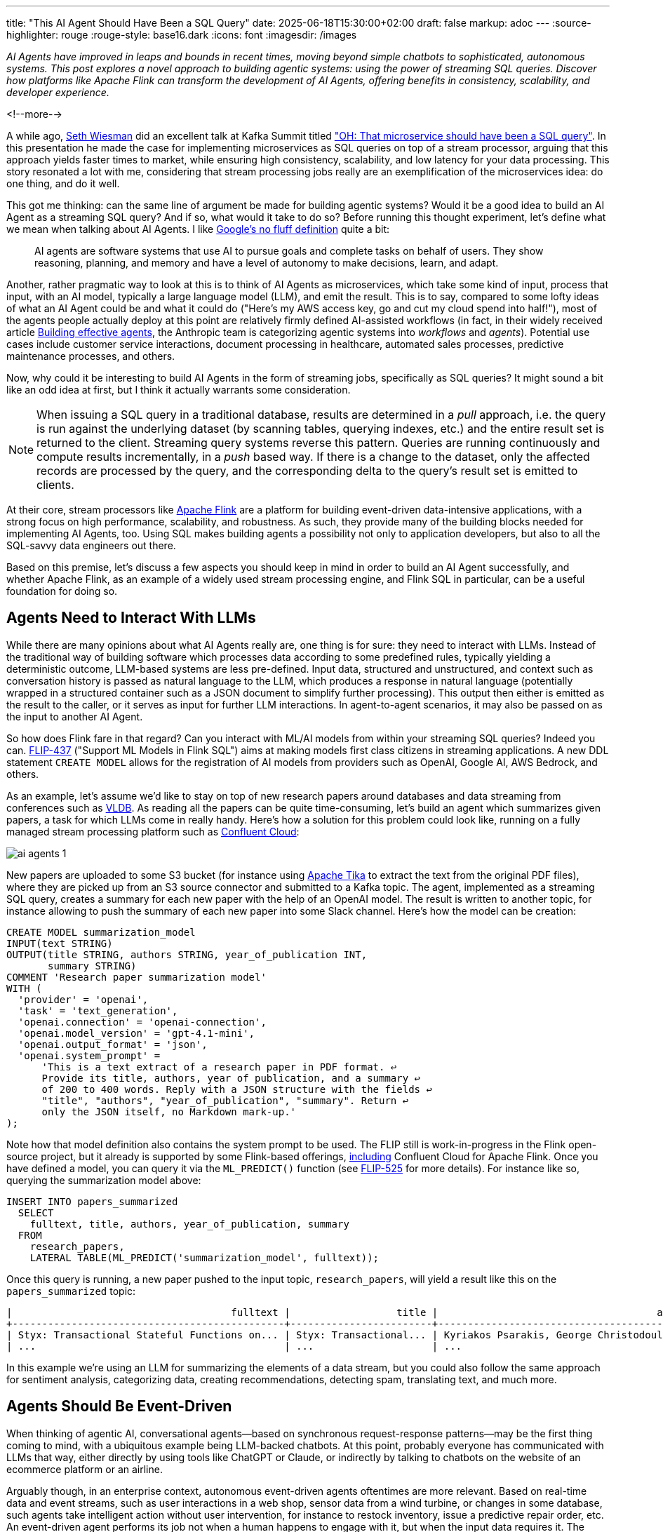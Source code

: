 ---
title: "This AI Agent Should Have Been a SQL Query"
date: 2025-06-18T15:30:00+02:00
draft: false
markup: adoc
---
:source-highlighter: rouge
:rouge-style: base16.dark
:icons: font
:imagesdir: /images
ifdef::env-github[]
:imagesdir: ../../static/images
endif::[]

_AI Agents have improved in leaps and bounds in recent times, moving beyond simple chatbots to sophisticated, autonomous systems. This post explores a novel approach to building agentic systems: using the power of streaming SQL queries. Discover how platforms like Apache Flink can transform the development of AI Agents, offering benefits in consistency, scalability, and developer experience._

<!--more-->

A while ago, https://www.linkedin.com/in/sethwiesman/[Seth Wiesman] did an excellent talk at Kafka Summit titled https://www.confluent.io/events/current/2022/oh-that-microservice-should-have-been-a-sql-query/["OH: That microservice should have been a SQL query"]. In this presentation he made the case for implementing microservices as SQL queries on top of a stream processor, arguing that this approach yields faster times to market, while ensuring high consistency, scalability, and low latency for your data processing. This story resonated a lot with me, considering that stream processing jobs really are an exemplification of the microservices idea: do one thing, and do it well.

This got me thinking: can the same line of argument be made for building agentic systems? Would it be a good idea to build an AI Agent as a streaming SQL query? And if so, what would it take to do so? Before running this thought experiment, let's define what we mean when talking about AI Agents. I like https://cloud.google.com/discover/what-are-ai-agents?hl=en[Google's no fluff definition] quite a bit:

> AI agents are software systems that use AI to pursue goals and complete tasks on behalf of users. They show reasoning, planning, and memory and have a level of autonomy to make decisions, learn, and adapt.

Another, rather pragmatic way to look at this is to think of AI Agents as microservices, which take some kind of input, process that input, with an AI model, typically a large language model (LLM), and emit the result. This is to say, compared to some lofty ideas of what an AI Agent could be and what it could do ("Here's my AWS access key, go and cut my cloud spend into half!"), most of the agents people actually deploy at this point are relatively firmly defined AI-assisted workflows (in fact, in their widely received article https://www.anthropic.com/engineering/building-effective-agents[Building effective agents], the Anthropic team is categorizing agentic systems into _workflows_ and _agents_). Potential use cases include customer service interactions, document processing in healthcare, automated sales processes, predictive maintenance processes, and others.

Now, why could it be interesting to build AI Agents in the form of streaming jobs, specifically as SQL queries? It might sound a bit like an odd idea at first, but I think it actually warrants some consideration.

[NOTE]
====
When issuing a SQL query in a traditional database, results are determined in a _pull_ approach, i.e. the query is run against the underlying dataset (by scanning tables, querying indexes, etc.) and the entire result set is returned to the client. Streaming query systems reverse this pattern. Queries are running continuously and compute results incrementally, in a _push_ based way. If there is a change to the dataset, only the affected records are processed by the query, and the corresponding delta to the query's result set is emitted to clients.
====

At their core, stream processors like https://flink.apache.org/[Apache Flink] are a platform for building event-driven data-intensive applications, with a strong focus on high performance, scalability, and robustness. As such, they provide many of the building blocks needed for implementing AI Agents, too. Using SQL makes building agents a possibility not only to application developers, but also to all the SQL-savvy data engineers out there.

Based on this premise, let's discuss a few aspects you should keep in mind in order to build an AI Agent successfully, and whether Apache Flink, as an example of a widely used stream processing engine, and Flink SQL in particular, can be a useful foundation for doing so.

## Agents Need to Interact With LLMs

While there are many opinions about what AI Agents really are, one thing is for sure: they need to interact with LLMs. Instead of the traditional way of building software which processes data according to some predefined rules, typically yielding a deterministic outcome, LLM-based systems are less pre-defined. Input data, structured and unstructured, and context such as conversation history is passed as natural language to the LLM, which produces a response in natural language (potentially wrapped in a structured container such as a JSON document to simplify further processing). This output then either is emitted as the result to the caller, or it serves as input for further LLM interactions. In agent-to-agent scenarios, it may also be passed on as the input to another AI Agent.

So how does Flink fare in that regard? Can you interact with ML/AI models from within your streaming SQL queries? Indeed you can. https://cwiki.apache.org/confluence/display/FLINK/FLIP-437%3A+Support+ML+Models+in+Flink+SQL[FLIP-437] ("Support ML Models in Flink SQL") aims at making models first class citizens in streaming applications. A new DDL statement `CREATE MODEL` allows for the registration of AI models from providers such as OpenAI, Google AI, AWS Bedrock, and others.

As an example, let's assume we'd like to stay on top of new research papers around databases and data streaming from conferences such as https://www.vldb.org/[VLDB]. As reading all the papers can be quite time-consuming, let's build an agent which summarizes given papers, a task for which LLMs come in really handy. Here's how a solution for this problem could look like, running on a fully managed stream processing platform such as https://www.confluent.io/product/flink/[Confluent Cloud]:

image::ai_agents_1.png[]

New papers are uploaded to some S3 bucket (for instance using https://tika.apache.org/[Apache Tika] to extract the text from the original PDF files), where they are picked up from an S3 source connector and submitted to a Kafka topic. The agent, implemented as a streaming SQL query, creates a summary for each new paper with the help of an OpenAI model. The result is written to another topic, for instance allowing to push the summary of each new paper into some Slack channel. Here's how the model can be creation:

[source,sql,linenums=true]
----
CREATE MODEL summarization_model  
INPUT(text STRING)  
OUTPUT(title STRING, authors STRING, year_of_publication INT,
       summary STRING)  
COMMENT 'Research paper summarization model'  
WITH (  
  'provider' = 'openai',  
  'task' = 'text_generation',  
  'openai.connection' = 'openai-connection',  
  'openai.model_version' = 'gpt-4.1-mini',  
  'openai.output_format' = 'json',  
  'openai.system_prompt' =
      'This is a text extract of a research paper in PDF format. ↩
      Provide its title, authors, year of publication, and a summary ↩
      of 200 to 400 words. Reply with a JSON structure with the fields ↩
      "title", "authors", "year_of_publication", "summary". Return ↩
      only the JSON itself, no Markdown mark-up.'  
);
----

Note how that model definition also contains the system prompt to be used. The FLIP still is work-in-progress in the Flink open-source project, but it already is supported by some Flink-based offerings, https://docs.confluent.io/cloud/current/flink/reference/statements/create-model.html#flink-sql-create-model[including] Confluent Cloud for Apache Flink. Once you have defined a model, you can query it via the `ML_PREDICT()` function (see https://cwiki.apache.org/confluence/display/FLINK/FLIP-525%3A+Model+ML_PREDICT%2C+ML_EVALUATE+Implementation+Design[FLIP-525] for more details). For instance like so, querying the summarization model above:

[source,sql,linenums=true]
----
INSERT INTO papers_summarized  
  SELECT  
    fulltext, title, authors, year_of_publication, summary  
  FROM  
    research_papers,  
    LATERAL TABLE(ML_PREDICT('summarization_model', fulltext));
----

Once this query is running, a new paper pushed to the input topic, `research_papers`, will yield a result like this on the `papers_summarized` topic:

[source,sql,linenums=true]
----
|                                     fulltext |                  title |                                     authors | year_of_publication |                                        summary |  
+----------------------------------------------+------------------------+---------------------------------------------+---------------------+------------------------------------------------+  
| Styx: Transactional Stateful Functions on... | Styx: Transactional... | Kyriakos Psarakis, George Christodoulou,... |                2025 | This paper introduces Styx, a novel runtime... |  
| ...                                          | ...                    | ...                                         | ...                 | ...                                            |
----

In this example we're using an LLM for summarizing the elements of a data stream, but you could also follow the same approach for sentiment analysis, categorizing data, creating recommendations, detecting spam, translating text, and much more.

## Agents Should Be Event-Driven

When thinking of agentic AI, conversational agents—based on synchronous request-response patterns—may be the first thing coming to mind, with a ubiquitous example being LLM-backed chatbots. At this point, probably everyone has communicated with LLMs that way, either directly by using tools like ChatGPT or Claude, or indirectly by talking to chatbots on the website of an ecommerce platform or an airline.

Arguably though, in an enterprise context, autonomous event-driven agents oftentimes are more relevant. Based on real-time data and event streams, such as user interactions in a web shop, sensor data from a wind turbine, or changes in some database, such agents take intelligent action without user intervention, for instance to restock inventory, issue a predictive repair order, etc. An event-driven agent performs its job not when a human happens to engage with it, but when the input data requires it. The result typically will be another type of event, either consumed asynchronously as input by other AI agents, as a command by traditional non-agentic systems, or by a human for validation and approval.

This sort of event-driven data processing is an absolute sweet spot for Flink SQL, and Flink in general. Its large ecosystem of ready-made connectors provides integration with a wide range of source and sink systems, data stores, and services. Clickstream data via Kafka, change data feeds from your database, sensor measurements via MQTT—There's connectors pretty much for everything.

While Flink lets you run connectors directly embedded into the stream processing engine, in particular the combination with an event streaming platform such as Apache Kafka opens up many interesting possibilities. This approach allows you to create networks of specialized loosely coupled agents, which can build on each other's results, without having to know details like where a given agent runs. Kafka connects and unlocks your company's systems, teams, and databases, providing agents with the context they need to operate and provide value on top of your organization's proprietary data.  
Thanks to Flink's unification of stream and batch processing, agents can not only react to incoming events in real-time, but—with the right retention policy for your Kafka topics—they also can reprocess a stream of input data if needed. This is not only very useful for the purposes of failure recovery, but also for testing and validating changed processing logic after updating an agent. In an A/B testing scenario, two different variants of the same agent could process the same set of input topics, allowing you to compare the different outcomes and evaluate which one performs better.

Finally, an event-driven architecture also helps to overcome an inherent limitation of LLMs: they are fixed in time. Their knowledge is subject to the cutoff date of their training dataset. With a RAG-based approach (https://www.confluent.io/learn/retrieval-augmented-generation-rag/[retrieval-augmented generation]), as discussed in the next section, additional data can be fed to a model at inference time. Ingesting new or changed data in real-time into a vector store helps to make the latest and up-to-date information available to the LLM.

## Agents Need Context

LLMs are general-purpose models created from huge bodies of publicly available datasets. However, many, if not most, AI Agents for enterprise use cases require access to context such as internal data and resources, tools and services. How can this be implemented when building an agentic system using Flink SQL?

First, let's consider the case of structured data, for instance details about a given customer stored in an external database. SQL is a natural fit for accessing that kind of data: Flink SQL allows you to enrich the data to be sent to an LLM using SQL join semantics. One option is to join streams sourced from one of the wide range of source connectors (and by extension, also using the Kafka Connect source connector ecosystem). Alternatively, in particular for reference data which doesn't frequently change, you also can use https://nightlies.apache.org/flink/flink-table-store-docs-master/docs/development/lookup-join/[look-up joins], which let you retrieve data from external data sources, such as databases or CRM systems. In that case, Flink will take care of caching look-up results in a local RocksDB instance for the sake of efficiency, fetching data from the upstream source only when needed.

When it comes to feeding non-public unstructured data—documentation and wiki pages, reports, knowledgebases, customer contracts, etc.—to an LLM, retrieval-augmented generation (RAG) is a proven solution. With the help of a language model, unstructured domain-specific information is encoded into embeddings, which are stored in a vector database such as Pinecone or Elasticsearch, or alternatively using a vector index of a more traditional data store like Postgres or MongoDB. Thanks to Flink SQL's rich type system, vectors are natively supported as `ARRAY<FLOAT>`. When an agent is about to make a query to an LLM, the input data is used to query the vector store, allowing the agent to enrich the LLM prompt with relevant domain-specific information, yielding higher quality results, based on the latest data and information of your specific business context.

What does that mean for our thought experiment of building AI Agents as Flink SQL queries? Following up on the example of summarizing research papers, let's assume we're also doing company-internal research, the results of which are documented in an internal wiki. Based on the summary of an incoming research paper, we'd like to identify relevant internal research and get some understanding of the relationship between the new paper and our own research, for instance providing new angles and perspectives for future research activities. To solve that task, we could think of having two streaming SQL jobs, which both taken together form an agentic system:

image::ai_agents_2.png[]

One job creates and updates the embeddings in the vector store, whenever there's a change in the internal research wiki. In other scenarios, thanks to the rich eco system of Flink connectors, the data could also be retrieved in real-time from a relational database using change data capture, through a web hook which receives a notification after changes to a company's wiki pages, etc. To create the vector embeddings (A1), the `ML_PREDICT()` function can be used with an embedding model such as OpenAI's text-embedding-3-small model. That way, the embedding representation in the vector store is continuously kept in sync with the original data (A2).

In the actual agent job itself, we'd create a summary of each new paper as described above (B1). Next, we'd use `ML_PREDICT()` with the same embedding model for creating a vector representation of that summary (B2). This embedding then is used to query the vector store and identify the most relevant internal research documents, for instance based on cosine similarity (B3). Currently, there's no support for this built into Apache Flink itself, so this is something you'd have to implement yourself with a user-defined function (UDF). When running on Confluent Cloud, there's a ready-made function https://www.confluent.io/blog/flink-ai-rag-with-federated-search/[`VECTOR_SEARCH()`], which lets you execute queries against different vector stores; eventually, I'd expect this capability to also be available in upstream Flink. Finally, we'd use the results to augment another LLM invocation via `ML_PREDICT()` for establishing the relationship between the new paper and our own research (B4).

Arguably, so far we've stayed on the workflow side of the workflow/agent dichotomy mentioned initially. For building a true AI Agent, it may be necessary to let the LLM itself decide which resources or tools to tap into for a given prompt. Anthropic's MCP standard (https://modelcontextprotocol.io/introduction[Model Context Protocol]) has seen a massive uptake over the last few months for exactly this use case, allowing you to integrate custom services and data sources into your agentic workflows.

Unfortunately, as of today, this is not something which is supported by Flink SQL out-of-the-box. But you can close this gap by implementing a UDF. In particular, https://cwiki.apache.org/confluence/pages/viewpage.action?pageId=298781093[Process Table Functions] (PTF, defined by FLIP-440), a new kind of UDF available in Flink 2.1 come in very handy for this purpose. They allow you to integrate arbitrary logic written in Java into your SQL pipelines, which means you could build a PTF for the integration of external tools via MCP, for instance https://blog.marcnuri.com/connecting-to-mcp-server-with-langchain4j[using the LangChain4j API].

[NOTE]
====
PTFs allow for very flexible customizations of the processing logic of Flink SQL jobs. The integration of MCP into a PTF may be a subject for a future post; in the mean time, refer to https://www.morling.dev/blog/backfilling-postgres-toast-columns-debezium-change-events/[this post] for taking a first look at using PTFs in the context of a change data capture pipeline for Postgres.
====

As PTFs are table valued functions, they can not only operate on single rows and events, but also on groups of rows, for instance all the events pertaining to a specific customer or workflow instance. This makes them a candidate for implementing agent memory; more on that in the following.

## Agents Require Memory

Finally, let's discuss the aspect of state when it comes to building AI Agents. When processing an incoming event, it may be necessary to look back at previous events when assembling the prompt for an LLM. In our research example, this may be previous papers of the same author. In a recommendation use case, this could for instance be all the purchase orders of the customers in a given segment. In a conversational scenario, this might be all the previous messages, requests and responses, in a given conversation.

While Flink SQL manages state for different kinds of query operators (for instance, for windowed aggregations or joins), SQL by itself doesn't give you the level of fine-grained state access you'd need to model the memory of an AI Agent. The aforementioned process table functions can help with that, though. When applying a PTF to partitioned input streams, you can manage arbitrary state in the context of individual partitions, such as all the events and messages pertaining to a given instance of an AI-based workflow, including previous LLM responses. You could then retrieve these messages from the state store when building the LLM prompt. In that light, a PTF backed by Flink state can be considered as a form of https://jack-vanlightly.com/blog/2025/6/11/coordinated-progress-part-4-a-loose-decision-framework[durable execution], tracking the progress of a long-running operation in persistent, resumable form. As a bonus, Flink automatically takes care of distributing that state in a cluster, allowing you to scale out stateful AI Agents to as many compute nodes as needed.

## When SQL Is Not Enough

So, it seems we _can_ use Flink SQL for building agentic systems, be it workflows or agents; but does this also mean we _should_? Are we at risk that—with that squirrely hammer in our hand—every problem is looking like a nail?

Relatively uncontroversially, SQL is great for all kinds of pre- and post-processing of the (structured) data consumed and created by an agent: filtering and transforming data, joining multiple streams, aggregating and grouping data is the sweet spot of a stream processing engine like Flink SQL. It offers tools such as the very powerful https://nightlies.apache.org/flink/flink-docs-master/docs/dev/table/sql/queries/match_recognize/[`MATCH_RECOGNIZE()`] operator, which lets you search for specific patterns in your input data streams to identify records relevant for further processing. All that on top of a highly scalable, fault-tolerant and battle-proven runtime. But as we've seen, it's also possible to bridge the world to unstructured data processing in natural language, using LLMs, relatively easily. Thanks to recent additions such as built-in model support, LLMs can be integrated into event-driven streaming pipelines, also providing tools like PTFs for managing context and state, integration of MCP, and more.


[NOTE]
====
This post explores the implementation of agentic systems in the form of streaming SQL jobs. Another facet to this discussion is how AI Agents can interact with data streaming infrastructure as part of their business logic, for instance in order to identify relevant topics on a Kafka cluster and retrieve data from them, issue Flink streaming queries, etc. The community has been working on several MCP servers for this purpose, including https://github.com/kanapuli/mcp-kafka[mcp-kafka] and https://github.com/confluentinc/mcp-confluent[mcp-confluent], which enables the integration of Confluent Cloud resources into agentic workflows.
====

But what if you want to build an AI Agent which requires some more, well, agency? At some point, you may need to go beyond what's reasonably doable with a SQL-based implementation. Would it still make sense then to use Flink (instead of Flink SQL), as a runtime for AI Agents? The community seems to think so, considering the recent announcement of the https://cwiki.apache.org/confluence/display/FLINK/FLIP-531%3A+Initiate+Flink+Agents+as+a+new+Sub-Project[Flink Agents sub-project] (FLIP-531).

A collaboration between engineers from Confluent and Alibaba, this project proposal aims at the creation of a Flink-based runtime for AI Agents. The idea is to re-use Flink's proven foundation for low-latency continuous data processing, which offers many desirable traits such as fault tolerance, scalability, state management, observability, and more. The FLIP seeks to explore a new easy-to-use agent framework on top of that, making AI Agents a first class citizen in the Flink ecosystem. Besides Java, Python support is envisioned, allowing agent authors to tap into the vast ecosystem of AI-related Python libraries. The agent SDK will provide out-of-the-box integration of external tools via MCP, vector search, agent-to-agent communication, etc. In particular that last aspect might trigger some memories of an earlier, now dormant, project under the Flink umbrella: https://nightlies.apache.org/flink/flink-statefun-docs-stable/[Stateful Functions] (StateFun). It remains to be seen whether this will see a revival in the form of an agentic runtime as part of the work on this FLIP.

## Parting Thoughts

Apache Flink, with its robust stream processing capabilities and evolving AI integrations, is a compelling and versatile platform for building intelligent, event-driven agentic systems. While some more work needs to be done—for instance around the integration of external tools and resources via MCP—to bridge the gap between agentic workflows and true AI Agents, Flink provides you with the essential tools for connecting to all kinds of event streams and data sources in real-time, LLM integration, context and state management, and much more.

To me, the appeal of using SQL in particular for building agentic systems in a declarative way lies in its notion of democratization: with the right building blocks—for instance, ready-made UDFs for invoking tools via MCP—everyone familiar with SQL can build agentic solutions and put them into production on one of the available fully managed services for Apache Flink. To automate parts of their own personal workflows, but also to create reusable workflows and agents for others.

So, coming back to the original premise of this post—Is this all to say that you should build all your AI Agents using Apache Flink, or Flink SQL? Certainly not. But can it be a very solid foundation for certain cases? Absolutely!

_Many thanks to everyone who provided their input and feedback while writing this post, including Joydeep Bhattacharya, Brandon Brown, Steffen Hoellinger, and Michael Noll!_
